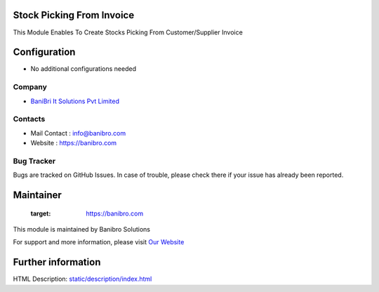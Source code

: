 Stock Picking From Invoice
==========================
This Module Enables To Create Stocks Picking From Customer/Supplier Invoice

Configuration
=============
* No additional configurations needed

Company
-------
* `BaniBri It Solutions Pvt Limited <https://banibro.com/>`__

Contacts
--------
* Mail Contact : info@banibro.com
* Website : https://banibro.com

Bug Tracker
-----------
Bugs are tracked on GitHub Issues. In case of trouble, please check there if your issue has already been reported.

Maintainer
==========
   :target: https://banibro.com

This module is maintained by Banibro Solutions

For support and more information, please visit `Our Website <https://banibro.com/>`__

Further information
===================
HTML Description: `<static/description/index.html>`__

